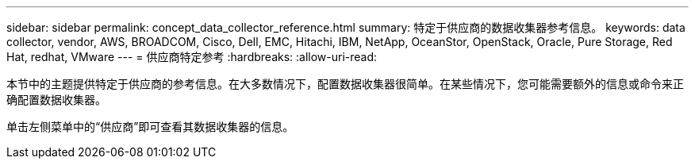 ---
sidebar: sidebar 
permalink: concept_data_collector_reference.html 
summary: 特定于供应商的数据收集器参考信息。 
keywords: data collector, vendor, AWS, BROADCOM, Cisco, Dell, EMC, Hitachi, IBM, NetApp, OceanStor, OpenStack, Oracle, Pure Storage, Red Hat, redhat, VMware 
---
= 供应商特定参考
:hardbreaks:
:allow-uri-read: 


[role="lead"]
本节中的主题提供特定于供应商的参考信息。在大多数情况下，配置数据收集器很简单。在某些情况下，您可能需要额外的信息或命令来正确配置数据收集器。

单击左侧菜单中的“供应商”即可查看其数据收集器的信息。
